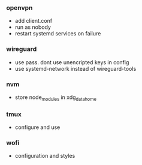 *** openvpn
- add client.conf
- run as nobody
- restart systemd services on failure

*** wireguard
- use pass. dont use unencripted keys in config
- use systemd-network instead of wireguard-tools

*** nvm
- store node_modules in xdg_data_home

*** tmux
- configure and use

*** wofi
- configuration and styles
